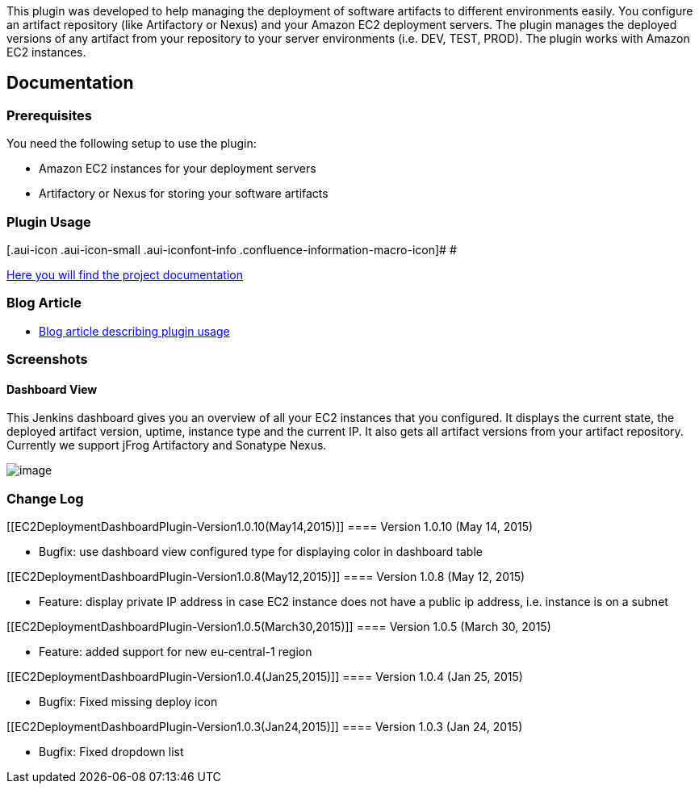 This plugin was developed to help managing the deployment of software
artifacts to different environments easily. You configure an artifact
repository (like Artifactory or Nexus) and your Amazon EC2 deployment
servers. The plugin manages the deployed versions of any artifact from
your repository to your server environments (i.e. DEV, TEST, PROD). The
plugin works with Amazon EC2 instances.

[[EC2DeploymentDashboardPlugin-Documentation]]
== Documentation

[[EC2DeploymentDashboardPlugin-Prerequisites]]
=== Prerequisites

You need the following setup to use the plugin:

* Amazon EC2 instances for your deployment servers
* Artifactory or Nexus for storing your software artifacts

[[EC2DeploymentDashboardPlugin-PluginUsage]]
=== Plugin Usage

[.aui-icon .aui-icon-small .aui-iconfont-info .confluence-information-macro-icon]#
#

https://github.com/jenkinsci/ec2-deployment-dashboard/blob/master/documentation/README.md[Here
you will find the project documentation]

[[EC2DeploymentDashboardPlugin-BlogArticle]]
=== Blog Article

* https://blog.codecentric.de/en/2015/02/jenkins-deployment-dashboard-ec2-environments/[Blog
article describing plugin usage]

[[EC2DeploymentDashboardPlugin-Screenshots]]
=== Screenshots

[[EC2DeploymentDashboardPlugin-DashboardView]]
==== Dashboard View

This Jenkins dashboard gives you an overview of all your EC2 instances
that you configured. It displays the current state, the deployed
artifact version, uptime, instance type and the current IP. It also gets
all artifact versions from your artifact repository. Currently we
support jFrog Artifactory and Sonatype Nexus.

[.confluence-embedded-file-wrapper]#image:docs/images/1-dashboard.png[image]#

[[EC2DeploymentDashboardPlugin-ChangeLog]]
=== Change Log

[[EC2DeploymentDashboardPlugin-Version1.0.10(May14,2015)]]
==== Version 1.0.10 (May 14, 2015)

* Bugfix: use dashboard view configured type for displaying color in
dashboard table

[[EC2DeploymentDashboardPlugin-Version1.0.8(May12,2015)]]
==== Version 1.0.8 (May 12, 2015)

* Feature: display private IP address in case EC2 instance does not have
a public ip address, i.e. instance is on a subnet

[[EC2DeploymentDashboardPlugin-Version1.0.5(March30,2015)]]
==== Version 1.0.5 (March 30, 2015)

* Feature: added support for new eu-central-1 region

[[EC2DeploymentDashboardPlugin-Version1.0.4(Jan25,2015)]]
==== Version 1.0.4 (Jan 25, 2015)

* Bugfix: Fixed missing deploy icon

[[EC2DeploymentDashboardPlugin-Version1.0.3(Jan24,2015)]]
==== Version 1.0.3 (Jan 24, 2015)

* Bugfix: Fixed dropdown list
